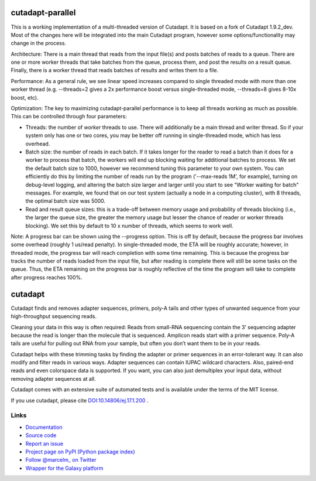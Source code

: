 .. image:: https://travis-ci.org/marcelm/cutadapt.svg?branch=master
    :target: https://travis-ci.org/marcelm/cutadapt

.. image:: https://img.shields.io/pypi/v/cutadapt.svg?branch=master
    :target: https://pypi.python.org/pypi/cutadapt

=================
cutadapt-parallel
=================

This is a working implementation of a multi-threaded version of Cutadapt. It is based on a fork of Cutadapt 1.9.2_dev. Most of the changes here will be integrated into the main Cutadapt program, however some options/functionality may change in the process.

Architecture: There is a main thread that reads from the input file(s) and posts batches of reads to a queue. There are one or more worker threads that take batches from the queue, process them, and post the results on a result queue. Finally, there is a worker thread that reads batches of results and writes them to a file.

Performance: As a general rule, we see linear speed increases compared to single threaded mode with more than one worker thread (e.g. --threads=2 gives a 2x performance boost versus single-threaded mode, --threads=8 gives 8-10x boost, etc).

Optimization: The key to maximizing cutadapt-parallel performance is to keep all threads working as much as possible. This can be controlled through four parameters:

* Threads: the number of *worker* threads to use. There will additionally be a main thread and writer thread. So if your system only has one or two cores, you may be better off running in single-threaded mode, which has less overhead.
* Batch size: the number of reads in each batch. If it takes longer for the reader to read a batch than it does for a worker to process that batch, the workers will end up blocking waiting for additional batches to process. We set the default batch size to 1000, however we recommend tuning this parameter to your own system. You can efficiently do this by limiting the number of reads run by the program ('--max-reads 1M', for example), turning on debug-level logging, and altering the batch size larger and larger until you start to see "Worker waiting for batch" messages. For example, we found that on our test system (actually a node in a computing cluster), with 8 threads, the optimal batch size was 5000.
* Read and result queue sizes: this is a trade-off between memory usage and probability of threads blocking (i.e., the larger the queue size, the greater the memory usage but lesser the chance of reader or worker threads blocking). We set this by default to 10 x number of threads, which seems to work well.

Note: A progress bar can be shown using the --progress option. This is off by default, because the progress bar involves some overhead (roughly 1 us/read penalty). In single-threaded mode, the ETA will be roughly accurate; however, in threaded mode, the progress bar will reach completion with some time remaining. This is because the progress bar tracks the number of reads loaded from the input file, but after reading is complete there will still be some tasks on the queue. Thus, the ETA remaining on the progress bar is roughly reflective of the time the program will take to complete after progress reaches 100%.

========
cutadapt
========

Cutadapt finds and removes adapter sequences, primers, poly-A tails and other
types of unwanted sequence from your high-throughput sequencing reads.

Cleaning your data in this way is often required: Reads from small-RNA
sequencing contain the 3’ sequencing adapter because the read is longer than
the molecule that is sequenced. Amplicon reads start with a primer sequence.
Poly-A tails are useful for pulling out RNA from your sample, but often you
don’t want them to be in your reads.

Cutadapt helps with these trimming tasks by finding the adapter or primer
sequences in an error-tolerant way. It can also modify and filter reads in
various ways. Adapter sequences can contain IUPAC wildcard characters. Also,
paired-end reads and even colorspace data is supported. If you want, you can
also just demultiplex your input data, without removing adapter sequences at all.

Cutadapt comes with an extensive suite of automated tests and is available under
the terms of the MIT license.

If you use cutadapt, please cite
`DOI:10.14806/ej.17.1.200 <http://dx.doi.org/10.14806/ej.17.1.200>`_ .


Links
-----

* `Documentation <https://cutadapt.readthedocs.org/>`_
* `Source code <https://github.com/marcelm/cutadapt/>`_
* `Report an issue <https://github.com/marcelm/cutadapt/issues>`_
* `Project page on PyPI (Python package index) <https://pypi.python.org/pypi/cutadapt/>`_
* `Follow @marcelm_ on Twitter <https://twitter.com/marcelm_>`_
* `Wrapper for the Galaxy platform <https://bitbucket.org/lance_parsons/cutadapt_galaxy_wrapper>`_
